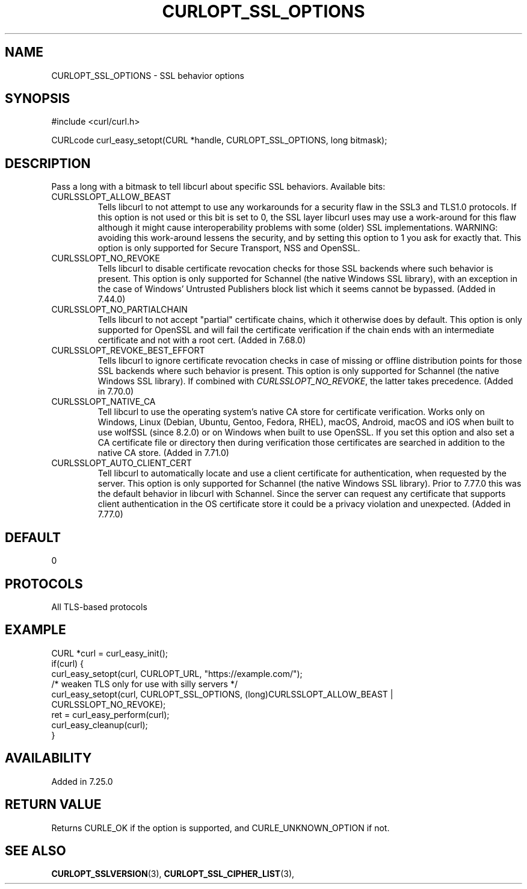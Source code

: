 .\" **************************************************************************
.\" *                                  _   _ ____  _
.\" *  Project                     ___| | | |  _ \| |
.\" *                             / __| | | | |_) | |
.\" *                            | (__| |_| |  _ <| |___
.\" *                             \___|\___/|_| \_\_____|
.\" *
.\" * Copyright (C) Daniel Stenberg, <daniel@haxx.se>, et al.
.\" *
.\" * This software is licensed as described in the file COPYING, which
.\" * you should have received as part of this distribution. The terms
.\" * are also available at https://curl.se/docs/copyright.html.
.\" *
.\" * You may opt to use, copy, modify, merge, publish, distribute and/or sell
.\" * copies of the Software, and permit persons to whom the Software is
.\" * furnished to do so, under the terms of the COPYING file.
.\" *
.\" * This software is distributed on an "AS IS" basis, WITHOUT WARRANTY OF ANY
.\" * KIND, either express or implied.
.\" *
.\" * SPDX-License-Identifier: curl
.\" *
.\" **************************************************************************
.\"
.TH CURLOPT_SSL_OPTIONS 3 "19 Jun 2014" libcurl libcurl
.SH NAME
CURLOPT_SSL_OPTIONS \- SSL behavior options
.SH SYNOPSIS
.nf
#include <curl/curl.h>

CURLcode curl_easy_setopt(CURL *handle, CURLOPT_SSL_OPTIONS, long bitmask);
.fi
.SH DESCRIPTION
Pass a long with a bitmask to tell libcurl about specific SSL
behaviors. Available bits:
.IP CURLSSLOPT_ALLOW_BEAST
Tells libcurl to not attempt to use any workarounds for a security flaw in the
SSL3 and TLS1.0 protocols.  If this option is not used or this bit is set to 0,
the SSL layer libcurl uses may use a work-around for this flaw although it
might cause interoperability problems with some (older) SSL
implementations. WARNING: avoiding this work-around lessens the security, and
by setting this option to 1 you ask for exactly that.  This option is only
supported for Secure Transport, NSS and OpenSSL.
.IP CURLSSLOPT_NO_REVOKE
Tells libcurl to disable certificate revocation checks for those SSL backends
where such behavior is present. This option is only supported for Schannel
(the native Windows SSL library), with an exception in the case of Windows'
Untrusted Publishers block list which it seems cannot be bypassed. (Added in
7.44.0)
.IP CURLSSLOPT_NO_PARTIALCHAIN
Tells libcurl to not accept "partial" certificate chains, which it otherwise
does by default. This option is only supported for OpenSSL and will fail the
certificate verification if the chain ends with an intermediate certificate
and not with a root cert. (Added in 7.68.0)
.IP CURLSSLOPT_REVOKE_BEST_EFFORT
Tells libcurl to ignore certificate revocation checks in case of missing or
offline distribution points for those SSL backends where such behavior is
present. This option is only supported for Schannel (the native Windows SSL
library). If combined with \fICURLSSLOPT_NO_REVOKE\fP, the latter takes
precedence. (Added in 7.70.0)
.IP CURLSSLOPT_NATIVE_CA
Tell libcurl to use the operating system's native CA store for certificate
verification. Works only on Windows, Linux (Debian, Ubuntu, Gentoo, Fedora,
RHEL), macOS, Android, macOS and iOS when built to use wolfSSL (since 8.2.0)
or on Windows when built to use OpenSSL. If you set this option and also set
a CA certificate file or directory then during verification those certificates
are searched in addition to the native CA store.
(Added in 7.71.0)
.IP CURLSSLOPT_AUTO_CLIENT_CERT
Tell libcurl to automatically locate and use a client certificate for
authentication, when requested by the server. This option is only supported
for Schannel (the native Windows SSL library). Prior to 7.77.0 this was the
default behavior in libcurl with Schannel. Since the server can request any
certificate that supports client authentication in the OS certificate store it
could be a privacy violation and unexpected.
(Added in 7.77.0)
.SH DEFAULT
0
.SH PROTOCOLS
All TLS-based protocols
.SH EXAMPLE
.nf
CURL *curl = curl_easy_init();
if(curl) {
  curl_easy_setopt(curl, CURLOPT_URL, "https://example.com/");
  /* weaken TLS only for use with silly servers */
  curl_easy_setopt(curl, CURLOPT_SSL_OPTIONS, (long)CURLSSLOPT_ALLOW_BEAST |
                   CURLSSLOPT_NO_REVOKE);
  ret = curl_easy_perform(curl);
  curl_easy_cleanup(curl);
}
.fi
.SH AVAILABILITY
Added in 7.25.0
.SH RETURN VALUE
Returns CURLE_OK if the option is supported, and CURLE_UNKNOWN_OPTION if not.
.SH "SEE ALSO"
.BR CURLOPT_SSLVERSION "(3), " CURLOPT_SSL_CIPHER_LIST "(3), "

